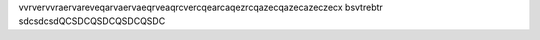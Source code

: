 
vvrvervvraervareveqarvaervaeqrveaqrcvercqearcaqezrcqazecqazecazeczecx
bsvtrebtr
sdcsdcsdQCSDCQSDCQSDCQSDC
